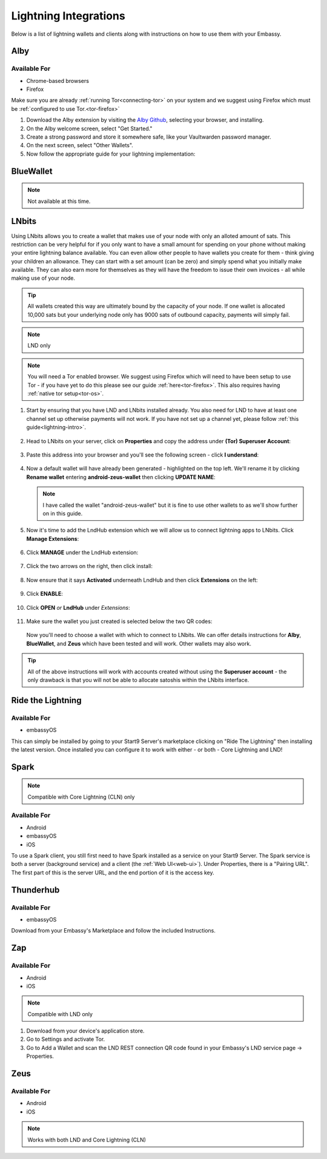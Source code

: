 ======================
Lightning Integrations
======================

Below is a list of lightning wallets and clients along with instructions on how to use them with your Embassy.

Alby
----

Available For
.............
- Chrome-based browsers
- Firefox

Make sure you are already :ref:`running Tor<connecting-tor>` on your system and we suggest using Firefox which must be :ref:`configured to use Tor.<tor-firefox>`

#. Download the Alby extension by visiting the `Alby Github <https://github.com/getAlby/lightning-browser-extension#installation>`_, selecting your browser, and installing.
#. On the Alby welcome screen, select "Get Started."
#. Create a strong password and store it somewhere safe, like your Vaultwarden password manager.
#. On the next screen, select "Other Wallets".
#. Now follow the appropriate guide for your lightning implementation:

.. tabs::

    .. group-tab:: Core Lightning

      #. Click Core Lightning.

         .. figure:: /_static/images/lightning/cln-in-alby.png
            :width: 60%

      #. For "Host" this is your Peer Interface - find this at the top of "Interfaces" within the CLN service on your Embassy. Remove the *http://* at the start.

         .. figure:: /_static/images/lightning/cln-peer-interface.png
            :width: 60%

      #. For "Public key" enter your "Node Id" found at the top of "Properties" (also within the CLN service on your Embassy).

         .. figure:: /_static/images/lightning/cln-nodeid.png
            :width: 60%

      #. For "Rune" you will need to install the `Spark <https://marketplace.start9.com/marketplace/spark-wallet>`_ service on your Embassy, launch the UI, click in the bottom left where you see "v0.3.2" or something similar, and click "Console". 
      
         .. figure:: /_static/images/lightning/enable-console-spark.png
            :width: 60%
      
      #. Enter "commando-rune", hit "execute" and then copy what you see after "rune:" and paste it into Alby.

         .. figure:: /_static/images/lightning/commando-rune.png
            :width: 60%

      #. Leave the Port as 9735. It should look like this:

         .. figure:: /_static/images/lightning/alby-cln.png
            :width: 60%

      #. Click Continue. Once the connection is completed you will see a success page that displays the balance of your CLN node in Sats.  You can now launch the tutorial and learn how to use Alby!

    .. group-tab:: LND

      #. Select "Start9":

         .. figure:: /_static/images/lightning/start9-lnd-in-alby.png
            :width: 60%

      #. You'll now need to enter your LND Connect REST URL from your LND service page's "Properties" section:

         .. figure:: /_static/images/lightning/lnd-connect-rest-url.png
            :width: 60%

      #. Alby will pick up that you are connecting over Tor and suggest using their Companion App (only needed if your browser isn't setup to use Tor) or using Tor natively which you will be able to do. Select TOR (native):

         .. figure:: /_static/images/lightning/alby-tor-native.png
            :width: 60%
      
         .. note:: If this does not work, please ensure that :ref:`Tor is running on your system<connecting-tor>` and that :ref:`Firefox is configured to use it.<tor-firefox>` If you can't get this to work it's OK to use the Companion App - but you will have a better experience with your Start9 Server elsewhere if you take the time to get Tor running on your devices.

      #. Click "Continue" and once connection is completed you will see a success page that displays the balance of your LND node in Sats.  You can now launch the tutorial and learn how to use Alby!

         .. figure:: /_static/images/lightning/alby-success.png
            :width: 60%


.. _blue-wallet-lightning:

BlueWallet
----------

.. note:: Not available at this time.

.. _lnbits-zeus:

LNbits
------

Using LNbits allows you to create a wallet that makes use of your node with only an alloted amount of sats. This restriction can be very helpful for if you only want to have a small amount for spending on your phone without making your entire lightning balance available. You can even allow other people to have wallets you create for them - think giving your children an allowance. They can start with a set amount (can be zero) and simply spend what you initially make available. They can also earn more for themselves as they will have the freedom to issue their own invoices - all while making use of your node.

.. tip:: All wallets created this way are ultimately bound by the capacity of your node. If one wallet is allocated 10,000 sats but your underlying node only has 9000 sats of outbound capacity, payments will simply fail.

.. note:: LND only

.. note:: You will need a Tor enabled browser. We suggest using Firefox which will need to have been setup to use Tor - if you have yet to do this please see our guide :ref:`here<tor-firefox>`. This also requires having :ref:`native tor setup<tor-os>`.

#. Start by ensuring that you have LND and LNbits installed already. You also need for LND to have at least one channel set up otherwise payments will not work. If you have not set up a channel yet, please follow :ref:`this guide<lightning-intro>`.

   .. figure:: /_static/images/services/lnbits/lnbits-lnd-installed.png
      :width: 40%
      :alt: lnbits-lnd-installed

#. Head to LNbits on your server, click on **Properties** and copy the address under **(Tor) Superuser Account**:

   .. figure:: /_static/images/services/lnbits/tor-super-user.png
      :width: 40%
      :alt: tor-super-user

#. Paste this address into your browser and you'll see the following screen - click **I understand**:

   .. figure:: /_static/images/services/lnbits/superuser-first-open.png
      :width: 60%
      :alt: superuser-first-open

#. Now a default wallet will have already been generated - highlighted on the top left. We'll rename it by clicking **Rename wallet** entering **android-zeus-wallet** then clicking **UPDATE NAME**:

   .. figure:: /_static/images/services/lnbits/rename-default-wallet.png
      :width: 60%
      :alt: rename-default-wallet

   .. note:: I have called the wallet "android-zeus-wallet" but it is fine to use other wallets to as we'll show further on in this guide.

#. Now it's time to add the LndHub extension which we will allow us to connect lightning apps to LNbits. Click **Manage Extensions**:

   .. figure:: /_static/images/services/lnbits/manage-extensions.png
      :width: 50%
      :alt: manage-extensions

#. Click **MANAGE** under the LndHub extension:

   .. figure:: /_static/images/services/lnbits/lndhub-manage.png
      :width: 40%
      :alt: lndhub-manage

#. Click the two arrows on the right, then click install:

   .. figure:: /_static/images/services/lnbits/arrows-install.png
      :width: 40%
      :alt: arrows-install

#. Now ensure that it says **Activated** underneath LndHub and then click **Extensions** on the left:

   .. figure:: /_static/images/services/lnbits/activated-click-extensions.png
      :width: 40%
      :alt: activated-click-extensions

#. Click **ENABLE**:

   .. figure:: /_static/images/services/lnbits/extensions-enable.png
      :width: 40%
      :alt: extensions-enable

#. Click **OPEN** *or* **LndHub** under *Extensions*:

   .. figure:: /_static/images/services/lnbits/lndhub-open.png
      :width: 40%
      :alt: lndhub-open

#. Make sure the wallet you just created is selected below the two QR codes:

   .. figure:: /_static/images/services/lnbits/lndhub-select-wallet.png
      :width: 40%
      :alt: lndhub-select-wallet

   Now you'll need to choose a wallet with which to connect to LNbits. We can offer details instructions for **Alby**, **BlueWallet**, and **Zeus** which have been tested and will work. Other wallets may also work.

.. tabs::

   .. group-tab:: Alby

      .. note:: This is not the same as connecting Alby directly to your lightning node - using LNbits allows us to allocate a specific amount of funds to Alby instead of giving it full access to your lightning node. We can also use LNbits to permit your Alby wallet to **just receive** satoshis, or the ability to both **receive and spend** satoshis.

      #. Download the Alby extension by visiting the `Alby Github <https://github.com/getAlby/lightning-browser-extension#installation>`_, selecting your browser, and installing.
      
      #. On the Alby welcome screen, select "Get Started."
      
      #. Create a strong password and store it somewhere safe, like your Vaultwarden password manager.
      
      #. On the next screen, select "Other Wallets".

      #. Click **LNDhub**:

         .. figure:: /_static/images/services/lnbits/alby-lndhub.png
            :width: 40%
            :alt: alby-lndhub
      
      #. Head back to LNbits and copy one of the two LNDhub URLs:

         .. note:: If you only want this wallet to be able to RECEIVE PAYMENTS copy the URL on the left. If you are happy for this wallet to be able to both receive and MAKE payments copy the URL on the right.

         .. figure:: /_static/images/services/lnbits/lndhub-both-qrs.png
            :width: 40%
            :alt: lndhub-both-qrs 
         
      #. Paste the URL into Alby, select Tor (native) and click **Continue**:

         .. figure:: /_static/images/services/lnbits/alby-paste-tor-native.png
            :width: 40%
            :alt: alby-paste-tor-native

      #. Once connected you will see a success screen:

         .. figure:: /_static/images/services/lnbits/alby-success.png
            :width: 40%
            :alt: alby-success

      #. You can now allocate sats to this wallet within LNbits by clicking the **+** icon here:

         .. figure:: /_static/images/services/lnbits/plus-icon.png
            :width: 60%
            :alt: plus-icon

         Let's add 1000 satoshis:

         .. figure:: /_static/images/services/lnbits/add-1000-sats.png
            :width: 60%
            :alt: add-1000-sats

         .. figure:: /_static/images/services/lnbits/1k-sats.png
            :width: 60%
            :alt: 1k-sats

      #. Alby should now show a balance:

         .. figure:: /_static/images/services/lnbits/alby-balance.png
            :width: 25%
            :alt: alby-balance

      #. You can also receive funds the normal way by hitting "Receive" within Alby.

         .. figure:: /_static/images/services/lnbits/alby-receive.png
            :width: 25%
            :alt: alby-receive

         .. note:: Funds received this way must be sent from another lightning node, not the LND node underneath LNbits. A lightning payment that originates and terminates at the same node is technically a rebalance, not a normal payment.

      Congratulations! Alby is set up and ready to use lightning via your own lightning node!

   .. group-tab:: BlueWallet

      .. note:: This is not the same as connecting BlueWallet directly to your lightning node - using LNbits allows us to allocate a specific amount of funds to BlueWallet instead of giving it full access to your lightning node. We can also use LNbits to permit BlueWallet to **just receive** satoshis, or the ability to both **receive and spend** satoshis.

      #. Now it's time to set up Blue Wallet so that you can connect it to your lightning node! Start by opening up Blue Wallet and click on the three dots in the top right:

         .. figure:: /_static/images/services/lnbits/bluewallet-three-dots.jpg
            :width: 30%

      #. Click "Network" then "Tor settings":

         .. figure:: /_static/images/services/lnbits/bluewallet-network.jpg
            :width: 30%

         .. figure:: /_static/images/services/lnbits/bluewallet-tor-settings.jpg
            :width: 30%

      #. Click "Start" and it should say "Done" after a short time:

         .. figure:: /_static/images/services/lnbits/bluewallet-tor-start.jpg
            :width: 30%

         .. figure:: /_static/images/services/lnbits//bluewallet-tor-done.jpg
            :width: 30%

      #. Head back to the main screen and click the **+** sign:

         .. figure:: /_static/images/services/lnbits/bluewallet-add-wallet.jpg
            :width: 30%

      #. Click "Import wallet":

         .. figure:: /_static/images/services/lnbits/bluewallet-plus.jpg
            :width: 30%

      #. Click "Scan or import a file"

         .. note:: Screenshots not possible for this step!

      #. *If you only want this wallet to be able to RECEIVE PAYMENTS, scan this QR code:*

         .. figure:: /_static/images/services/lnbits/left-qr.png
            :width: 40%
            :alt: left-qr

         *If you are happy for this wallet to be able to both receive and MAKE payments scan this QR code:*

         .. figure:: /_static/images/services/lnbits/right-qr.png
            :width: 40%
            :alt: right-qr

      #. You'll see this once the wallet is added:

         .. figure:: /_static/images/services/lnbits/bluewallet-wallet-added.jpg
            :width: 30%

      #. You can now allocate sats to this wallet within LNbits by clicking the **+** icon here:

         .. figure:: /_static/images/services/lnbits/plus-icon.png
            :width: 60%
            :alt: plus-icon

         Let's add 1000 satoshis:

         .. figure:: /_static/images/services/lnbits/add-1000-sats.png
            :width: 60%
            :alt: add-1000-sats

         .. figure:: /_static/images/services/lnbits/1k-sats.png
            :width: 60%
            :alt: 1k-sats

      #. BlueWallet should now show a balance:

         .. figure:: /_static/images/services/lnbits/blue-wallet-balance.jpg
            :width: 25%
            :alt: blue-wallet-balance

      #. You can also receive funds the normal way by hitting "Receive" within BlueWallet.

         .. figure:: /_static/images/services/lnbits/blue-wallet-receive.jpg
            :width: 25%
            :alt: blue-wallet-receive

         .. note:: Funds received this way must be sent from another lightning node, not the LND node underneath LNbits. A lightning payment that originates and terminates at the same node is technically a rebalance, not a normal payment.

      Congratulations! BlueWallet is set up and ready to use lightning via your own lightning node!

   .. group-tab:: Zeus

      .. note:: This is not the same as connecting Zeus directly to your lightning node - using LNbits allows us to allocate a specific amount of funds to Zeus instead of giving it full access to your lightning node. We can also use LNbits to permit Zeus to **just receive** satoshis, or the ability to both **receive and spend** satoshis.

      #. Install `Zeus <https://zeusln.app/>`_.

      #. Click **SCAN NODE CONFIG**.

         .. figure:: /_static/images/services/lnbits/scan-node-config.jpg
            :width: 25%
            :alt: scan-node-config

      #. *If you only want this wallet to be able to RECEIVE PAYMENTS, scan this QR code:*

         .. figure:: /_static/images/services/lnbits/left-qr.png
            :width: 40%
            :alt: left-qr

         *If you are happy for this wallet to be able to both receive and MAKE payments scan this QR code:*

         .. figure:: /_static/images/services/lnbits/right-qr.png
            :width: 40%
            :alt: right-qr

      #. Once scanned, name the wallet if you wish then hit **SAVE NODE CONFIG**.

         .. figure:: /_static/images/services/lnbits/save-node-config.jpg
            :width: 25%
            :alt: save-node-config

      #. Zeus will now connect to your node and you'll see this screen:

         .. figure:: /_static/images/services/lnbits/new-wallet-screen-zeus.png
            :width: 25%
            :alt: new-wallet-screen-zeus

         .. tip:: If it doesn't work, please manually restart the Zeus app.

      #. You can now add sats to this wallet in two ways. You can allocate sats within LNbits by clicking the **+** icon here:

         .. figure:: /_static/images/services/lnbits/plus-icon.png
            :width: 60%
            :alt: plus-icon

         Let's add 1000 satoshis:

         .. figure:: /_static/images/services/lnbits/add-1000-sats.png
            :width: 60%
            :alt: add-1000-sats

         .. figure:: /_static/images/services/lnbits/1k-sats.png
            :width: 60%
            :alt: 1k-sats
      
         Alternatively you can simply hit **Request** in Zeus and receive by generating a standard lightning invoice:

         .. figure:: /_static/images/services/lnbits/zeus-request.png
            :width: 20%
            :alt: zeus-request

         .. note:: This will only work if your node has inbound liquidity. And you cannot send sats from the LND node LNbits is using as that is not a regular lightning payment - that is a reblanace.

      #. Once you have added sats, you can click on this button within Zeus and see your new balance:

         .. figure:: /_static/images/services/lnbits/zeus-balance-button.png
            :width: 20%
            :alt: zeus-balance-button

         .. figure:: /_static/images/services/lnbits/zeus-balance.png
            :width: 20%
            :alt: zeus-balance

         You are now free to make lightning payments - as mentioned your lightning node will need to have the necessary liquidity.

.. tip:: All of the above instructions will work with accounts created without using the **Superuser account** - the only drawback is that you will not be able to allocate satoshis within the LNbits interface.


.. _rtl:

Ride the Lightning
------------------

Available For
.............
- embassyOS

This can simply be installed by going to your Start9 Server's marketplace clicking on "Ride The Lightning" then installing the latest version. Once installed you can configure it to work with either - or both - Core Lightning and LND!

.. _spark:

Spark
-----

.. note:: Compatible with Core Lightning (CLN) only

Available For
.............
- Android
- embassyOS
- iOS

To use a Spark client, you still first need to have Spark installed as a service on your Start9 Server.  The Spark service is both a server (background service) and a client (the :ref:`Web UI<web-ui>`).  Under Properties, there is a "Pairing URL". The first part of this is the server URL, and the end portion of it is the access key.

.. _thunderhub:

Thunderhub
----------

Available For
.............
- embassyOS

Download from your Embassy's Marketplace and follow the included Instructions.

.. _zap:

Zap
---

Available For
.............
- Android
- iOS

.. note:: Compatible with LND only

#. Download from your device's application store.
#. Go to Settings and activate Tor.
#. Go to Add a Wallet and scan the LND REST connection QR code found in your Embassy's LND service page -> Properties.

.. _zeus:

Zeus
----

Available For
.............
- Android
- iOS

.. note:: Works with both LND and Core Lightning (CLN)

.. tabs::

   .. group-tab:: Core Lightning

      #. Download the Zeus: Bitcoin and Lightning wallet from your mobile device's application store.
      #. Open your Embassy's web interface and log in
      #. Select Services -> Core Lightning
      #. Select "Properties"
      #. Click the QR code next to "REST API Quick Connect" to display the QR code
      #. Open Zeus on your mobile device and go to Settings / Get Started -> Connect a node -> +
      #. Select "Use Tor"
      #. Change "Node interface" to "Core Lightning (c-lightning-REST)"
      #. Press "SCAN C-LIGHTNING-REST QR"
      #. Press "SAVE NODE CONFIG"

   .. group-tab:: LND

      #. Download the Zeus: Bitcoin and Lightning wallet from your mobile device's application store.
      #. Open your Embassy's web interface and log in
      #. Select Services -> Lightning Network Daemon
      #. Select "Properties"
      #. Click the QR code icon next to "LND Connect REST URL" to display the QR code
      #. Open Zeus on your mobile device and go to Settings / Get Started -> Connect a node -> +
      #. Select "Use Tor"
      #. Press the "SCAN LNDCONNECT CONFIG" button
      #. Scan the QR Code displayed on the Embassy's LND Connect REST URL screen

         .. note:: If you have trouble scanning it, bring your phone very close to the QR code until it fills the entire target square on your mobile device's QR code camera.
      #. Zeus will fill in your node details based on the information in the QR code
      #. Click "SAVE NODE CONFIG"

